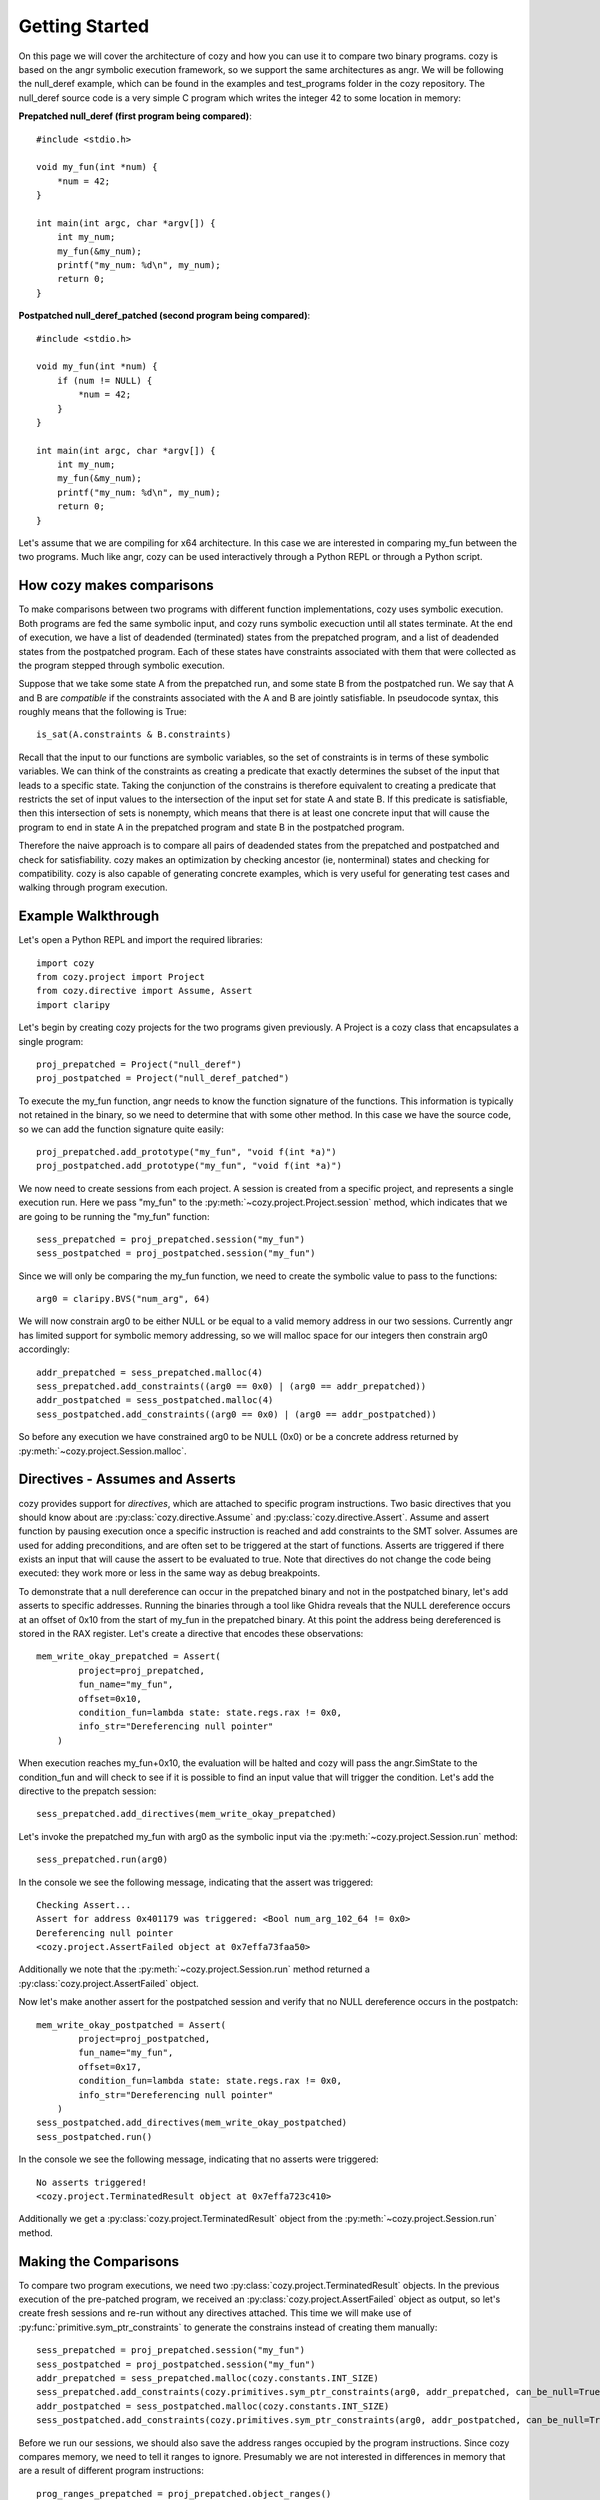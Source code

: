 Getting Started
=================================

On this page we will cover the architecture of cozy and how you can use
it to compare two binary programs. cozy is based on the angr symbolic
execution framework, so we support the same architectures as angr. We
will be following the null_deref example, which can be found in the
examples and test_programs folder in the cozy repository. The null_deref
source code is a very simple C program which writes the integer 42 to
some location in memory:

**Prepatched null_deref (first program being compared)**::

    #include <stdio.h>

    void my_fun(int *num) {
        *num = 42;
    }

    int main(int argc, char *argv[]) {
        int my_num;
        my_fun(&my_num);
        printf("my_num: %d\n", my_num);
        return 0;
    }

**Postpatched null_deref_patched (second program being compared)**::

    #include <stdio.h>

    void my_fun(int *num) {
        if (num != NULL) {
            *num = 42;
        }
    }

    int main(int argc, char *argv[]) {
        int my_num;
        my_fun(&my_num);
        printf("my_num: %d\n", my_num);
        return 0;
    }

Let's assume that we are compiling for x64 architecture. In this case we
are interested in comparing my_fun between the two programs. Much like angr,
cozy can be used interactively through a Python REPL or through a Python script.

==========================
How cozy makes comparisons
==========================

To make comparisons between two programs with different function
implementations, cozy uses symbolic execution. Both programs are fed
the same symbolic input, and cozy runs symbolic execuction until all states
terminate. At the end of execution, we have a list of deadended (terminated)
states from the prepatched program, and a list of deadended states from the
postpatched program. Each of these states have constraints associated with
them that were collected as the program stepped through symbolic execution.

Suppose that we take some state A from the prepatched run, and some state
B from the postpatched run. We say that A and B are *compatible* if the
constraints associated with the A and B are jointly satisfiable. In
pseudocode syntax, this roughly means that the following is True::

    is_sat(A.constraints & B.constraints)

Recall that the input to our functions are symbolic variables, so the
set of constraints is in terms of these symbolic variables. We can think
of the constraints as creating a predicate that exactly determines the
subset of the input that leads to a specific state. Taking the conjunction
of the constrains is therefore equivalent to creating a predicate
that restricts the set of input values to the intersection of the input
set for state A and state B. If this predicate is satisfiable, then
this intersection of sets is nonempty, which means that there is at
least one concrete input that will cause the program to end in state A
in the prepatched program and state B in the postpatched program.

Therefore the naive approach is to compare all pairs of deadended states
from the prepatched and postpatched and check for satisfiability. cozy
makes an optimization by checking ancestor (ie, nonterminal) states
and checking for compatibility. cozy is also capable of generating
concrete examples, which is very useful for generating test cases and
walking through program execution.

===================
Example Walkthrough
===================

Let's open a Python REPL and import the required libraries::

    import cozy
    from cozy.project import Project
    from cozy.directive import Assume, Assert
    import claripy

Let's begin by creating cozy projects for the two programs given
previously. A Project is a cozy class that encapsulates a single
program::

    proj_prepatched = Project("null_deref")
    proj_postpatched = Project("null_deref_patched")

To execute the my_fun function, angr needs to know the function signature
of the functions. This information is typically not retained in the binary,
so we need to determine that with some other method. In this case we have
the source code, so we can add the function signature quite easily::

    proj_prepatched.add_prototype("my_fun", "void f(int *a)")
    proj_postpatched.add_prototype("my_fun", "void f(int *a)")

We now need to create sessions from each project. A session is created
from a specific project, and represents a single execution run. Here we pass
"my_fun" to the :py:meth:`~cozy.project.Project.session` method, which indicates that we are going to be running
the "my_fun" function::

    sess_prepatched = proj_prepatched.session("my_fun")
    sess_postpatched = proj_postpatched.session("my_fun")

Since we will only be comparing the my_fun function, we need to create
the symbolic value to pass to the functions::

    arg0 = claripy.BVS("num_arg", 64)

We will now constrain arg0 to be either NULL or be equal to a valid memory
address in our two sessions. Currently angr has limited support for symbolic
memory addressing, so we will malloc space for our integers then constrain
arg0 accordingly::

    addr_prepatched = sess_prepatched.malloc(4)
    sess_prepatched.add_constraints((arg0 == 0x0) | (arg0 == addr_prepatched))
    addr_postpatched = sess_postpatched.malloc(4)
    sess_postpatched.add_constraints((arg0 == 0x0) | (arg0 == addr_postpatched))

So before any execution we have constrained arg0 to be NULL (0x0) or be
a concrete address returned by :py:meth:`~cozy.project.Session.malloc`.

================================
Directives - Assumes and Asserts
================================

cozy provides support for *directives*, which are attached to specific
program instructions. Two basic directives that you should know about
are :py:class:`cozy.directive.Assume` and :py:class:`cozy.directive.Assert`.
Assume and assert function by pausing execution once a specific instruction
is reached and add constraints to the SMT solver. Assumes are used for
adding preconditions, and are often set to be triggered at the start of
functions. Asserts are triggered if there exists an input that will cause
the assert to be evaluated to true. Note that directives do not change the
code being executed: they work more or less in the same way as debug
breakpoints.

To demonstrate that a null dereference can occur in the prepatched binary
and not in the postpatched binary, let's add asserts to specific addresses.
Running the binaries through a tool like Ghidra reveals that the NULL
dereference occurs at an offset of 0x10 from the start of my_fun in the
prepatched binary. At this point the address being dereferenced is stored
in the RAX register. Let's create a directive that encodes these observations::

    mem_write_okay_prepatched = Assert(
            project=proj_prepatched,
            fun_name="my_fun",
            offset=0x10,
            condition_fun=lambda state: state.regs.rax != 0x0,
            info_str="Dereferencing null pointer"
        )

When execution reaches my_fun+0x10, the evaluation will be halted and
cozy will pass the angr.SimState to the condition_fun and will check to see
if it is possible to find an input value that will trigger the condition.
Let's add the directive to the prepatch session::

    sess_prepatched.add_directives(mem_write_okay_prepatched)

Let's invoke the prepatched my_fun with arg0 as the symbolic input via the
:py:meth:`~cozy.project.Session.run` method::

    sess_prepatched.run(arg0)

In the console we see the following message, indicating that the assert was
triggered::

    Checking Assert...
    Assert for address 0x401179 was triggered: <Bool num_arg_102_64 != 0x0>
    Dereferencing null pointer
    <cozy.project.AssertFailed object at 0x7effa73faa50>

Additionally we note that the :py:meth:`~cozy.project.Session.run` method
returned a :py:class:`cozy.project.AssertFailed` object.

Now let's make another assert for the postpatched session and verify
that no NULL dereference occurs in the postpatch::

    mem_write_okay_postpatched = Assert(
            project=proj_postpatched,
            fun_name="my_fun",
            offset=0x17,
            condition_fun=lambda state: state.regs.rax != 0x0,
            info_str="Dereferencing null pointer"
        )
    sess_postpatched.add_directives(mem_write_okay_postpatched)
    sess_postpatched.run()

In the console we see the following message, indicating that no asserts were
triggered::

    No asserts triggered!
    <cozy.project.TerminatedResult object at 0x7effa723c410>

Additionally we get a :py:class:`cozy.project.TerminatedResult`
object from the :py:meth:`~cozy.project.Session.run` method.

======================
Making the Comparisons
======================

To compare two program executions, we need two :py:class:`cozy.project.TerminatedResult` objects.
In the previous execution of the pre-patched program, we received an :py:class:`cozy.project.AssertFailed` object
as output, so let's create fresh sessions and re-run without any directives attached. This time we will make use of
:py:func:`primitive.sym_ptr_constraints` to generate the constrains instead of creating them manually::

    sess_prepatched = proj_prepatched.session("my_fun")
    sess_postpatched = proj_postpatched.session("my_fun")
    addr_prepatched = sess_prepatched.malloc(cozy.constants.INT_SIZE)
    sess_prepatched.add_constraints(cozy.primitives.sym_ptr_constraints(arg0, addr_prepatched, can_be_null=True))
    addr_postpatched = sess_postpatched.malloc(cozy.constants.INT_SIZE)
    sess_postpatched.add_constraints(cozy.primitives.sym_ptr_constraints(arg0, addr_postpatched, can_be_null=True))

Before we run our sessions, we should also save the address ranges occupied by the program instructions. Since
cozy compares memory, we need to tell it ranges to ignore. Presumably we are not interested in differences in
memory that are a result of different program instructions::

    prog_ranges_prepatched = proj_prepatched.object_ranges()
    prog_ranges_postpatched = proj_postpatched.object_ranges()
    prog_ranges_union = prog_ranges_prepatched + prog_ranges_postpatched

Now let's run both of our new sessions::

    prepatched_result = sess_prepatched.run(arg0)
    postpatched_result = sess_postpatched.run(arg0)

We can inspect the results object to see how many states we are dealing with::

    print("There are {} deadended states and {} errored states for the pre-patch run.".format(len(prepatched_result.deadended), len(prepatched_result.errored)))
    print("There are {} deadended states and {} errored states for the post-patch run.".format(len(postpatched_result.deadended), len(postpatched_result.errored)))

This prints the following messages::

    There are 1 deadended states and 0 errored states for the pre-patch run.
    There are 2 deadended states and 0 errored states for the post-patch run.

We can now make a comparison between these two terminated results::

    comparison_results = cozy.analysis.compare_states(prepatched_result, postpatched_result, prog_ranges_union)

To view a human readable report, we can now call the :py:meth:`cozy.analysis.ComparisonResults.report` method, which
will convert the :py:class:`~cozy.analysis.ComparisonResults` to a human readable summary::

    args = (arg0,)
    print(comparison_results.report(args))

We now see the human readable report::

    STATE PAIR (0, StateTag.TERMINATED_STATE), (0, StateTag.TERMINATED_STATE) are different
    Memory difference detected for 0,0:
    {'0x0': (<BV8 42>, <BV8 0>)}
    Instruction pointers for these memory writes:
    {'0x0': (frozenset({<BV64 0x401179>}), None)}
    Register difference detected for 0,0:
    {'eflags': (<BV64 0x0>, <BV64 0x44>), 'flags': (<BV64 0x0>, <BV64 0x44>), 'rflags': (<BV64 0x0>, <BV64 0x44>)}
    Here are 1 concrete input(s) for this particular state pair:
    1.
        Input arguments: ('0x0',)
        Concrete mem diff: {'0x0': ('0x2a', '0x0')}
        Concrete reg diff: {'eflags': ('0x0', '0x44'), 'flags': ('0x0', '0x44'), 'rflags': ('0x0', '0x44')}
    There are no prepatched orphans
    There are no postpatched orphans

We can see cozy found a diff between the 0th deadended (terminated) state in the prepatch and the 0th deadended state
in the postpatched. Together these two states form a state pair, which is displayed in the first line of the report.

The next lines tells the memory addresses that are different. Each byte that is different in memory is mapped to
a tuple containing the symbolic byte at that memory address as a (prepatched, postpatched) tuple.

The next lines tells the instruction pointer the program was at when it wrote to that specific memory address.
Here we see that the program was at the instruction 0x401179 when it wrote to address 0x0, and the postpatched
program never wrote to that address (hence the None).

The next lines gives the symbolic register difference between the states. As we can see, the flags registers
are different due to the presence of a branch in the postpatched program. As with the memory, each register
maps to a (prepatched, postpatched) tuple which gives the symbolic contents of the registers.

The next lines gives concretized input that will cause the prepatched program to end in the 0th state and
the postpatched program in its 0th state. The input argument is concretized to 0x0 (aka NULL). Additionally since
the memory contents and register contents may be symbolic, we provide a concretized version of those as well.

The next lines describe any orphaned states - typically there will be none. An orphaned state is a state in which
there are no compatible pair states.
